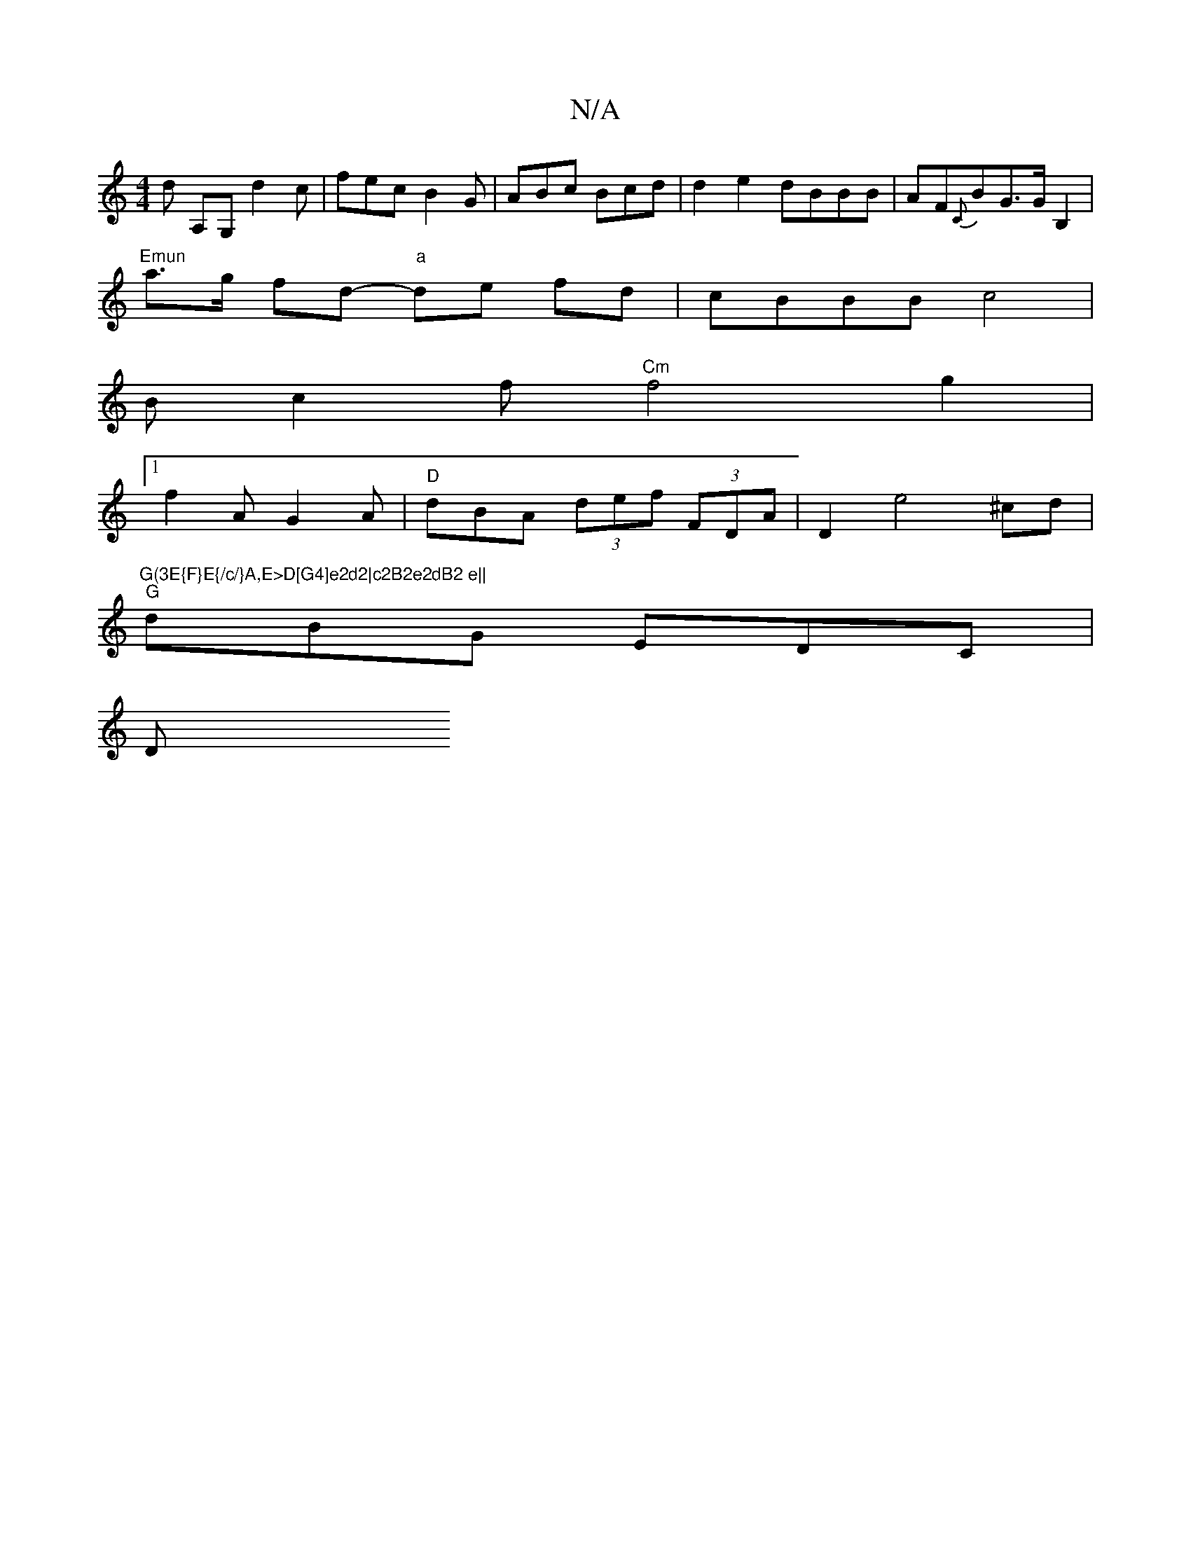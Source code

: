 X:1
T:N/A
M:4/4
R:N/A
K:Cmajor
d -A,G, d2c|fec B2G|ABc Bcd|d2e2dBBB|AF{C}BG>GB,2 |
"Emun"a>g fd- "a"de fd | cBBB c4 |
Bc2f "Cm"f4g2|
[1 f2 A G2A | "D"dBA (3def (3FDA|D2 e4 ^cd|"G(3E{F}E{/c/}A,E>D[G4]e2d2|c2B2e2dB2 e||
"G"dBG EDC|
D